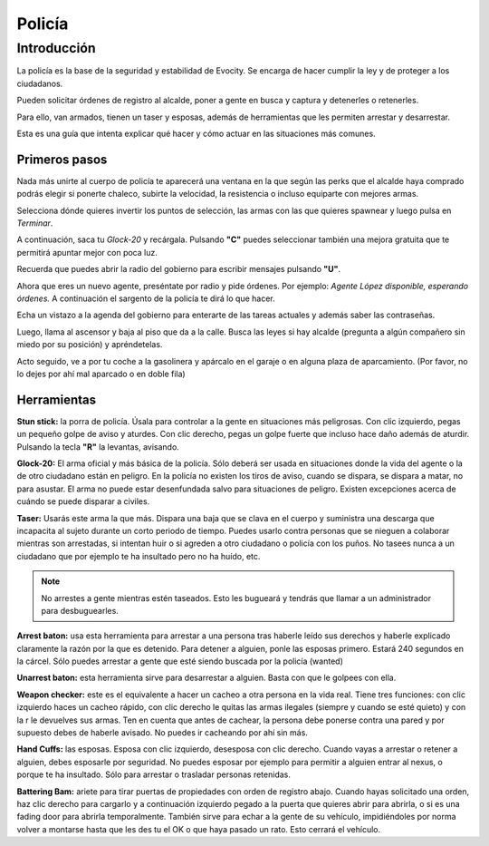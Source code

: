 Policía
=======

Introducción
------------
La policía es la base de la seguridad y estabilidad de Evocity. Se encarga de hacer cumplir la ley y de proteger a los ciudadanos.

Pueden solicitar órdenes de registro al alcalde, poner a gente en busca y captura y detenerles o retenerles.

Para ello, van armados, tienen un taser y esposas, además de herramientas que les permiten arrestar y desarrestar.

Esta es una guía que intenta explicar qué hacer y cómo actuar en las situaciones más comunes.

Primeros pasos
^^^^^^^^^^^^^^
Nada más unirte al cuerpo de policía te aparecerá una ventana en la que según las perks que el alcalde haya comprado podrás elegir si ponerte chaleco, subirte la velocidad, la resistencia o incluso equiparte con mejores armas.

.. image:: ../img/policiaspawn.png

Selecciona dónde quieres invertir los puntos de selección, las armas con las que quieres spawnear y luego pulsa en *Terminar*.

A continuación, saca tu *Glock-20* y recárgala. Pulsando **"C"** puedes seleccionar también una mejora gratuita que te permitirá apuntar mejor con poca luz.

Recuerda que puedes abrir la radio del gobierno para escribir mensajes pulsando **"U"**. 

Ahora que eres un nuevo agente, preséntate por radio y pide órdenes. Por ejemplo: *Agente López disponible, esperando órdenes.* A continuación el sargento de la policía te dirá lo que hacer.

Echa un vistazo a la agenda del gobierno para enterarte de las tareas actuales y además saber las contraseñas. 

Luego, llama al ascensor y baja al piso que da a la calle. Busca las leyes si hay alcalde (pregunta a algún compañero sin miedo por su posición) y apréndetelas.

Acto seguido, ve a por tu coche a la gasolinera y apárcalo en el garaje o en alguna plaza de aparcamiento. (Por favor, no lo dejes por ahí mal aparcado o en doble fila)

Herramientas
^^^^^^^^^^^^
**Stun stick:** la porra de policía. Úsala para controlar a la gente en situaciones más peligrosas. Con clic izquierdo, pegas un pequeño golpe de aviso y aturdes. Con clic derecho, pegas un golpe fuerte que incluso hace daño además de aturdir. Pulsando la tecla **"R"** la levantas, avisando.

**Glock-20:** El arma oficial y más básica de la policía. Sólo deberá ser usada en situaciones donde la vida del agente o la de otro ciudadano están en peligro. En la policía no existen los tiros de aviso, cuando se dispara, se dispara a matar, no para asustar. El arma no puede estar desenfundada salvo para situaciones de peligro. Existen excepciones acerca de cuándo se puede disparar a civiles.

**Taser:** Usarás este arma la que más. Dispara una baja que se clava en el cuerpo y suministra una descarga que incapacita al sujeto durante un corto periodo de tiempo. Puedes usarlo contra personas que se nieguen a colaborar mientras son arrestadas, si intentan huir o si agreden a otro ciudadano o policía con los puños. No tasees nunca a un ciudadano que por ejemplo te ha insultado pero no ha huído, etc. 

.. note:: No arrestes a gente mientras estén taseados. Esto les bugueará y tendrás que llamar a un administrador para desbuguearles.

**Arrest baton:** usa esta herramienta para arrestar a una persona tras haberle leído sus derechos y haberle explicado claramente la razón por la que es detenido. Para detener a alguien, ponle las esposas primero. Estará 240 segundos en la cárcel. Sólo puedes arrestar a gente que esté siendo buscada por la policía (wanted)

**Unarrest baton:** esta herramienta sirve para desarrestar a alguien. Basta con que le golpees con ella.

**Weapon checker:** este es el equivalente a hacer un cacheo a otra persona en la vida real. Tiene tres funciones: con clic izquierdo haces un cacheo rápido, con clic derecho le quitas las armas ilegales (siempre y cuando se esté quieto) y con la r le devuelves sus armas. Ten en cuenta que antes de cachear, la persona debe ponerse contra una pared y por supuesto debes de haberle avisado. No puedes ir cacheando por ahí sin más.

**Hand Cuffs:** las esposas. Esposa con clic izquierdo, desesposa con clic derecho. Cuando vayas a arrestar o retener a alguien, debes esposarle por seguridad. No puedes esposar por ejemplo para permitir a alguien entrar al nexus, o porque te ha insultado. Sólo para arrestar o trasladar personas retenidas.

**Battering Bam:** ariete para tirar puertas de propiedades con orden de registro abajo. Cuando hayas solicitado una orden, haz clic derecho para cargarlo y a continuación izquierdo pegado a la puerta que quieres abrir para abrirla, o si es una fading door para abrirla temporalmente. También sirve para echar a la gente de su vehículo, impidiéndoles por norma volver a montarse hasta que les des tu el OK o que haya pasado un rato. Esto cerrará el vehículo.
